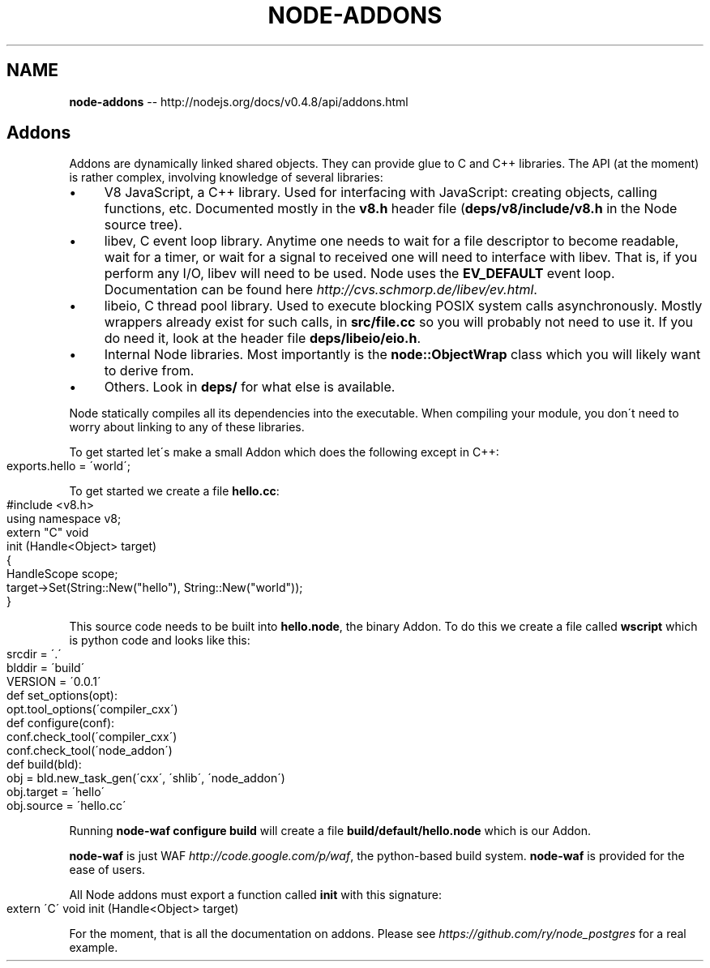 .\" Generated with Ronnjs/v0.1
.\" http://github.com/kapouer/ronnjs/
.
.TH "NODE\-ADDONS" "3" "October 2011" "" ""
.
.SH "NAME"
\fBnode-addons\fR \-\- http://nodejs\.org/docs/v0\.4\.8/api/addons\.html
.
.SH "Addons"
Addons are dynamically linked shared objects\. They can provide glue to C and
C++ libraries\. The API (at the moment) is rather complex, involving
knowledge of several libraries:
.
.IP "\(bu" 4
V8 JavaScript, a C++ library\. Used for interfacing with JavaScript:
creating objects, calling functions, etc\.  Documented mostly in the \fBv8\.h\fR header file (\fBdeps/v8/include/v8\.h\fR in the Node source tree)\.
.
.IP "\(bu" 4
libev, C event loop library\. Anytime one needs to wait for a file
descriptor to become readable, wait for a timer, or wait for a signal to
received one will need to interface with libev\.  That is, if you perform
any I/O, libev will need to be used\.  Node uses the \fBEV_DEFAULT\fR event
loop\.  Documentation can be found here \fIhttp://cvs\.schmorp\.de/libev/ev\.html\fR\|\.
.
.IP "\(bu" 4
libeio, C thread pool library\. Used to execute blocking POSIX system
calls asynchronously\. Mostly wrappers already exist for such calls, in \fBsrc/file\.cc\fR so you will probably not need to use it\. If you do need it,
look at the header file \fBdeps/libeio/eio\.h\fR\|\.
.
.IP "\(bu" 4
Internal Node libraries\. Most importantly is the \fBnode::ObjectWrap\fR
class which you will likely want to derive from\.
.
.IP "\(bu" 4
Others\. Look in \fBdeps/\fR for what else is available\.
.
.IP "" 0
.
.P
Node statically compiles all its dependencies into the executable\. When
compiling your module, you don\'t need to worry about linking to any of these
libraries\.
.
.P
To get started let\'s make a small Addon which does the following except in
C++:
.
.IP "" 4
.
.nf
exports\.hello = \'world\';
.
.fi
.
.IP "" 0
.
.P
To get started we create a file \fBhello\.cc\fR:
.
.IP "" 4
.
.nf
#include <v8\.h>
using namespace v8;
extern "C" void
init (Handle<Object> target)
{
  HandleScope scope;
  target\->Set(String::New("hello"), String::New("world"));
}
.
.fi
.
.IP "" 0
.
.P
This source code needs to be built into \fBhello\.node\fR, the binary Addon\. To
do this we create a file called \fBwscript\fR which is python code and looks
like this:
.
.IP "" 4
.
.nf
srcdir = \'\.\'
blddir = \'build\'
VERSION = \'0\.0\.1\'
def set_options(opt):
  opt\.tool_options(\'compiler_cxx\')
def configure(conf):
  conf\.check_tool(\'compiler_cxx\')
  conf\.check_tool(\'node_addon\')
def build(bld):
  obj = bld\.new_task_gen(\'cxx\', \'shlib\', \'node_addon\')
  obj\.target = \'hello\'
  obj\.source = \'hello\.cc\'
.
.fi
.
.IP "" 0
.
.P
Running \fBnode\-waf configure build\fR will create a file \fBbuild/default/hello\.node\fR which is our Addon\.
.
.P
\fBnode\-waf\fR is just WAF \fIhttp://code\.google\.com/p/waf\fR, the python\-based build system\. \fBnode\-waf\fR is
provided for the ease of users\.
.
.P
All Node addons must export a function called \fBinit\fR with this signature:
.
.IP "" 4
.
.nf
extern \'C\' void init (Handle<Object> target)
.
.fi
.
.IP "" 0
.
.P
For the moment, that is all the documentation on addons\. Please see \fIhttps://github\.com/ry/node_postgres\fR for a real example\.